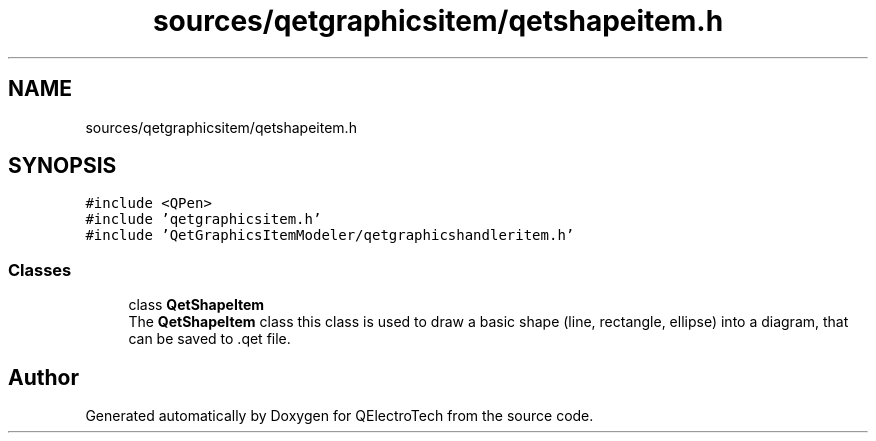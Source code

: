 .TH "sources/qetgraphicsitem/qetshapeitem.h" 3 "Thu Aug 27 2020" "Version 0.8-dev" "QElectroTech" \" -*- nroff -*-
.ad l
.nh
.SH NAME
sources/qetgraphicsitem/qetshapeitem.h
.SH SYNOPSIS
.br
.PP
\fC#include <QPen>\fP
.br
\fC#include 'qetgraphicsitem\&.h'\fP
.br
\fC#include 'QetGraphicsItemModeler/qetgraphicshandleritem\&.h'\fP
.br

.SS "Classes"

.in +1c
.ti -1c
.RI "class \fBQetShapeItem\fP"
.br
.RI "The \fBQetShapeItem\fP class this class is used to draw a basic shape (line, rectangle, ellipse) into a diagram, that can be saved to \&.qet file\&. "
.in -1c
.SH "Author"
.PP 
Generated automatically by Doxygen for QElectroTech from the source code\&.
